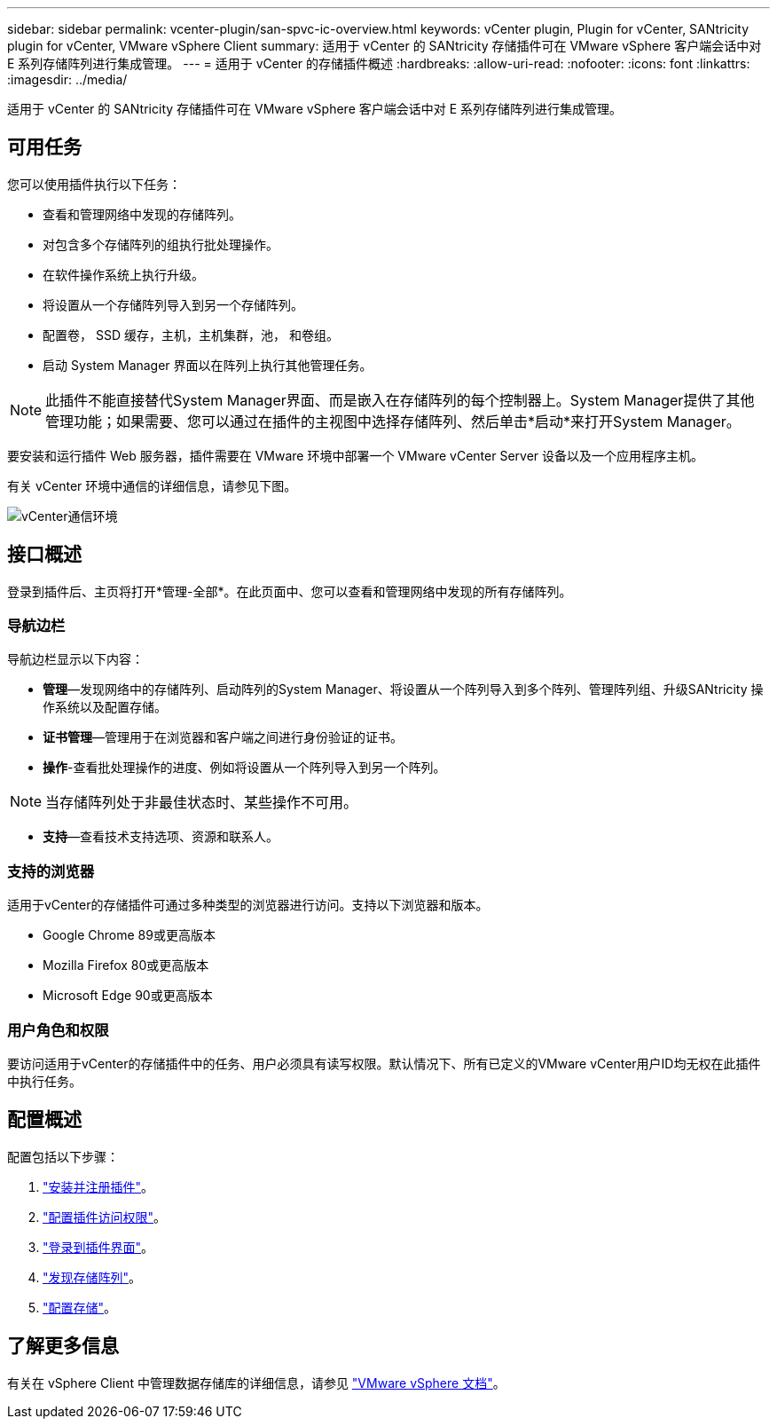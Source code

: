 ---
sidebar: sidebar 
permalink: vcenter-plugin/san-spvc-ic-overview.html 
keywords: vCenter plugin, Plugin for vCenter, SANtricity plugin for vCenter, VMware vSphere Client 
summary: 适用于 vCenter 的 SANtricity 存储插件可在 VMware vSphere 客户端会话中对 E 系列存储阵列进行集成管理。 
---
= 适用于 vCenter 的存储插件概述
:hardbreaks:
:allow-uri-read: 
:nofooter: 
:icons: font
:linkattrs: 
:imagesdir: ../media/


[role="lead"]
适用于 vCenter 的 SANtricity 存储插件可在 VMware vSphere 客户端会话中对 E 系列存储阵列进行集成管理。



== 可用任务

您可以使用插件执行以下任务：

* 查看和管理网络中发现的存储阵列。
* 对包含多个存储阵列的组执行批处理操作。
* 在软件操作系统上执行升级。
* 将设置从一个存储阵列导入到另一个存储阵列。
* 配置卷， SSD 缓存，主机，主机集群，池， 和卷组。
* 启动 System Manager 界面以在阵列上执行其他管理任务。



NOTE: 此插件不能直接替代System Manager界面、而是嵌入在存储阵列的每个控制器上。System Manager提供了其他管理功能；如果需要、您可以通过在插件的主视图中选择存储阵列、然后单击*启动*来打开System Manager。

要安装和运行插件 Web 服务器，插件需要在 VMware 环境中部署一个 VMware vCenter Server 设备以及一个应用程序主机。

有关 vCenter 环境中通信的详细信息，请参见下图。

image:../media/vcenter_communication2.png["vCenter通信环境"]



== 接口概述

登录到插件后、主页将打开*管理-全部*。在此页面中、您可以查看和管理网络中发现的所有存储阵列。



=== 导航边栏

导航边栏显示以下内容：

* *管理*—发现网络中的存储阵列、启动阵列的System Manager、将设置从一个阵列导入到多个阵列、管理阵列组、升级SANtricity 操作系统以及配置存储。
* *证书管理*—管理用于在浏览器和客户端之间进行身份验证的证书。
* *操作*-查看批处理操作的进度、例如将设置从一个阵列导入到另一个阵列。



NOTE: 当存储阵列处于非最佳状态时、某些操作不可用。

* *支持*—查看技术支持选项、资源和联系人。




=== 支持的浏览器

适用于vCenter的存储插件可通过多种类型的浏览器进行访问。支持以下浏览器和版本。

* Google Chrome 89或更高版本
* Mozilla Firefox 80或更高版本
* Microsoft Edge 90或更高版本




=== 用户角色和权限

要访问适用于vCenter的存储插件中的任务、用户必须具有读写权限。默认情况下、所有已定义的VMware vCenter用户ID均无权在此插件中执行任务。



== 配置概述

配置包括以下步骤：

. link:san-spvc-ic-installation.html["安装并注册插件"]。
. link:san-spvc-ic-user-access.html["配置插件访问权限"]。
. link:san-spvc-ic-login-and-navigation.html["登录到插件界面"]。
. link:san-spvc-ic-storage-array-discovery.html["发现存储阵列"]。
. link:san-spvc-ic-storage-provisioning.html["配置存储"]。




== 了解更多信息

有关在 vSphere Client 中管理数据存储库的详细信息，请参见 https://docs.vmware.com/en/VMware-vSphere/index.html["VMware vSphere 文档"^]。
